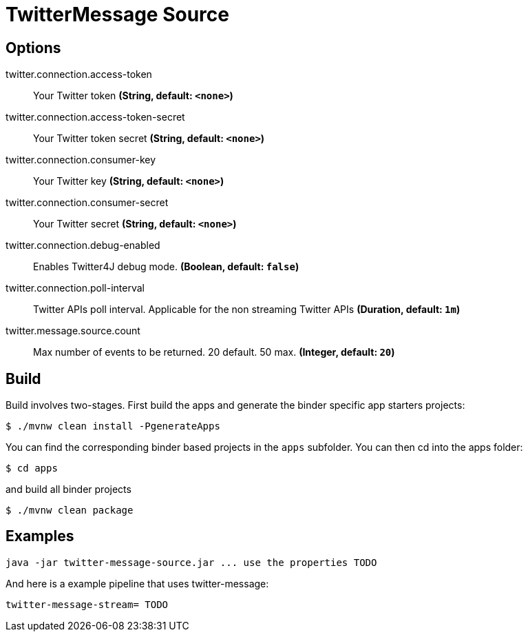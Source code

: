 //tag::ref-doc[]
= TwitterMessage Source


== Options

//tag::configuration-properties[]
$$twitter.connection.access-token$$:: $$Your Twitter token$$ *($$String$$, default: `$$<none>$$`)*
$$twitter.connection.access-token-secret$$:: $$Your Twitter token secret$$ *($$String$$, default: `$$<none>$$`)*
$$twitter.connection.consumer-key$$:: $$Your Twitter key$$ *($$String$$, default: `$$<none>$$`)*
$$twitter.connection.consumer-secret$$:: $$Your Twitter secret$$ *($$String$$, default: `$$<none>$$`)*
$$twitter.connection.debug-enabled$$:: $$Enables Twitter4J debug mode.$$ *($$Boolean$$, default: `$$false$$`)*
$$twitter.connection.poll-interval$$:: $$Twitter APIs poll interval. Applicable for the non streaming Twitter APIs$$ *($$Duration$$, default: `$$1m$$`)*
$$twitter.message.source.count$$:: $$Max number of events to be returned. 20 default. 50 max.$$ *($$Integer$$, default: `$$20$$`)*
//end::configuration-properties[]

//end::ref-doc[]

== Build

Build involves two-stages. First build the apps and generate the binder specific app starters projects:
```
$ ./mvnw clean install -PgenerateApps
```

You can find the corresponding binder based projects in the `apps` subfolder. You can then cd into the apps folder:

```
$ cd apps
```
and build all binder projects
```
$ ./mvnw clean package
```

== Examples

```
java -jar twitter-message-source.jar ... use the properties TODO
```

And here is a example pipeline that uses twitter-message:

```
twitter-message-stream= TODO
```

